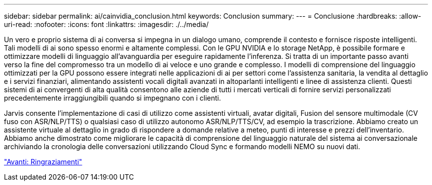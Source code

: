 ---
sidebar: sidebar 
permalink: ai/cainvidia_conclusion.html 
keywords: Conclusion 
summary:  
---
= Conclusione
:hardbreaks:
:allow-uri-read: 
:nofooter: 
:icons: font
:linkattrs: 
:imagesdir: ./../media/


[role="lead"]
Un vero e proprio sistema di ai conversa si impegna in un dialogo umano, comprende il contesto e fornisce risposte intelligenti. Tali modelli di ai sono spesso enormi e altamente complessi. Con le GPU NVIDIA e lo storage NetApp, è possibile formare e ottimizzare modelli di linguaggio all'avanguardia per eseguire rapidamente l'inferenza. Si tratta di un importante passo avanti verso la fine del compromesso tra un modello di ai veloce e uno grande e complesso. I modelli di comprensione del linguaggio ottimizzati per la GPU possono essere integrati nelle applicazioni di ai per settori come l'assistenza sanitaria, la vendita al dettaglio e i servizi finanziari, alimentando assistenti vocali digitali avanzati in altoparlanti intelligenti e linee di assistenza clienti. Questi sistemi di ai convergenti di alta qualità consentono alle aziende di tutti i mercati verticali di fornire servizi personalizzati precedentemente irraggiungibili quando si impegnano con i clienti.

Jarvis consente l'implementazione di casi di utilizzo come assistenti virtuali, avatar digitali, Fusion del sensore multimodale (CV fuso con ASR/NLP/TTS) o qualsiasi caso di utilizzo autonomo ASR/NLP/TTS/CV, ad esempio la trascrizione. Abbiamo creato un assistente virtuale al dettaglio in grado di rispondere a domande relative a meteo, punti di interesse e prezzi dell'inventario. Abbiamo anche dimostrato come migliorare le capacità di comprensione del linguaggio naturale del sistema ai conversazionale archiviando la cronologia delle conversazioni utilizzando Cloud Sync e formando modelli NEMO su nuovi dati.

link:cainvidia_acknowledgments.html["Avanti: Ringraziamenti"]
